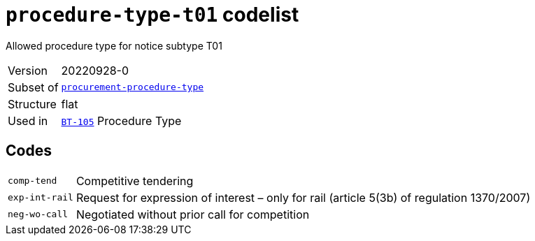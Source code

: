 = `procedure-type-t01` codelist
:navtitle: Codelists

Allowed procedure type for notice subtype T01
[horizontal]
Version:: 20220928-0
Subset of:: xref:code-lists/procurement-procedure-type.adoc[`procurement-procedure-type`]
Structure:: flat
Used in:: xref:business-terms/BT-105.adoc[`BT-105`] Procedure Type

== Codes
[horizontal]
  `comp-tend`::: Competitive tendering
  `exp-int-rail`::: Request for expression of interest – only for rail (article 5(3b) of regulation 1370/2007)
  `neg-wo-call`::: Negotiated without prior call for competition
